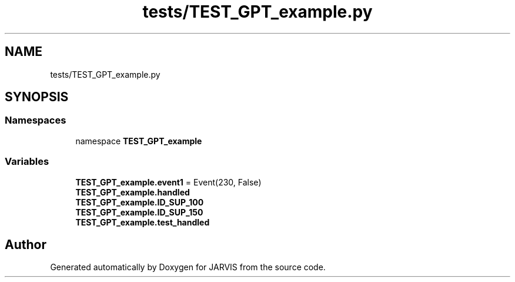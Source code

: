 .TH "tests/TEST_GPT_example.py" 3 "JARVIS" \" -*- nroff -*-
.ad l
.nh
.SH NAME
tests/TEST_GPT_example.py
.SH SYNOPSIS
.br
.PP
.SS "Namespaces"

.in +1c
.ti -1c
.RI "namespace \fBTEST_GPT_example\fP"
.br
.in -1c
.SS "Variables"

.in +1c
.ti -1c
.RI "\fBTEST_GPT_example\&.event1\fP = Event(230, False)"
.br
.ti -1c
.RI "\fBTEST_GPT_example\&.handled\fP"
.br
.ti -1c
.RI "\fBTEST_GPT_example\&.ID_SUP_100\fP"
.br
.ti -1c
.RI "\fBTEST_GPT_example\&.ID_SUP_150\fP"
.br
.ti -1c
.RI "\fBTEST_GPT_example\&.test_handled\fP"
.br
.in -1c
.SH "Author"
.PP 
Generated automatically by Doxygen for JARVIS from the source code\&.
